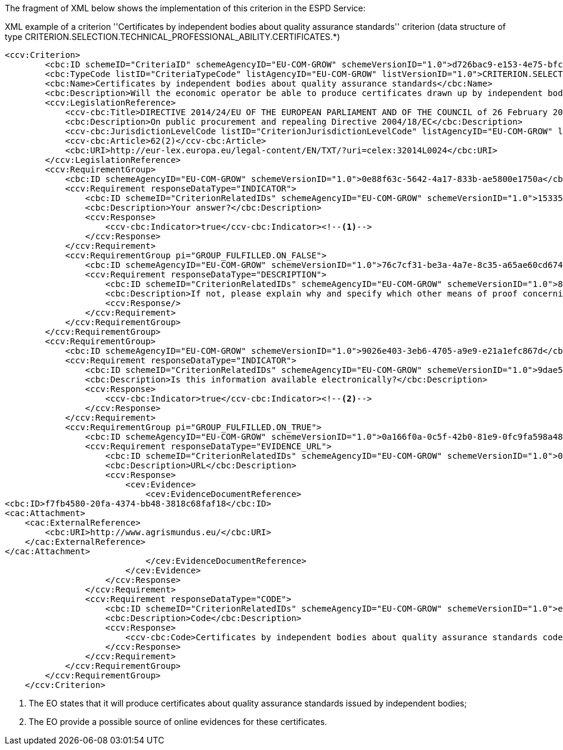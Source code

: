 The fragment of XML below shows the implementation of this criterion in the ESPD Service:

[source,xml]
.XML example of a criterion ''Certificates by independent bodies about quality assurance standards'' criterion (data structure of type CRITERION.SELECTION.TECHNICAL_PROFESSIONAL_ABILITY.CERTIFICATES.*)
----
<ccv:Criterion>
        <cbc:ID schemeID="CriteriaID" schemeAgencyID="EU-COM-GROW" schemeVersionID="1.0">d726bac9-e153-4e75-bfca-c5385587766d</cbc:ID>
        <cbc:TypeCode listID="CriteriaTypeCode" listAgencyID="EU-COM-GROW" listVersionID="1.0">CRITERION.SELECTION.TECHNICAL_PROFESSIONAL_ABILITY.CERTIFICATES.QUALITY_ASSURANCE.QA_INDEPENDENT_CERTIFICATE</cbc:TypeCode>
        <cbc:Name>Certificates by independent bodies about quality assurance standards</cbc:Name>
        <cbc:Description>Will the economic operator be able to produce certificates drawn up by independent bodies attesting that the economic operator complies with the required quality assurance standards, including accessibility for disabled persons?</cbc:Description>
        <ccv:LegislationReference>
            <ccv-cbc:Title>DIRECTIVE 2014/24/EU OF THE EUROPEAN PARLIAMENT AND OF THE COUNCIL of 26 February 2014 on public procurement and repealing Directive 2004/18/EC</ccv-cbc:Title>
            <cbc:Description>On public procurement and repealing Directive 2004/18/EC</cbc:Description>
            <ccv-cbc:JurisdictionLevelCode listID="CriterionJurisdictionLevelCode" listAgencyID="EU-COM-GROW" listVersionID="1.0">EU_DIRECTIVE</ccv-cbc:JurisdictionLevelCode>
            <ccv-cbc:Article>62(2)</ccv-cbc:Article>
            <cbc:URI>http://eur-lex.europa.eu/legal-content/EN/TXT/?uri=celex:32014L0024</cbc:URI>
        </ccv:LegislationReference>
        <ccv:RequirementGroup>
            <cbc:ID schemeAgencyID="EU-COM-GROW" schemeVersionID="1.0">0e88f63c-5642-4a17-833b-ae5800e1750a</cbc:ID>
            <ccv:Requirement responseDataType="INDICATOR">
                <cbc:ID schemeID="CriterionRelatedIDs" schemeAgencyID="EU-COM-GROW" schemeVersionID="1.0">15335c12-ad77-4728-b5ad-3c06a60d65a4</cbc:ID>
                <cbc:Description>Your answer?</cbc:Description>
                <ccv:Response>
                    <ccv-cbc:Indicator>true</ccv-cbc:Indicator><!--1-->
                </ccv:Response>
            </ccv:Requirement>
            <ccv:RequirementGroup pi="GROUP_FULFILLED.ON_FALSE">
                <cbc:ID schemeAgencyID="EU-COM-GROW" schemeVersionID="1.0">76c7cf31-be3a-4a7e-8c35-a65ae60cd674</cbc:ID>
                <ccv:Requirement responseDataType="DESCRIPTION">
                    <cbc:ID schemeID="CriterionRelatedIDs" schemeAgencyID="EU-COM-GROW" schemeVersionID="1.0">8c5d1e13-54f7-4895-a65c-b8e09253130c</cbc:ID>
                    <cbc:Description>If not, please explain why and specify which other means of proof concerning the quality assurance scheme can be provided:</cbc:Description>
                    <ccv:Response/>
                </ccv:Requirement>
            </ccv:RequirementGroup>
        </ccv:RequirementGroup>
        <ccv:RequirementGroup>
            <cbc:ID schemeAgencyID="EU-COM-GROW" schemeVersionID="1.0">9026e403-3eb6-4705-a9e9-e21a1efc867d</cbc:ID>
            <ccv:Requirement responseDataType="INDICATOR">
                <cbc:ID schemeID="CriterionRelatedIDs" schemeAgencyID="EU-COM-GROW" schemeVersionID="1.0">9dae5670-cb75-4c97-901b-96ddac5a633a</cbc:ID>
                <cbc:Description>Is this information available electronically?</cbc:Description>
                <ccv:Response>
                    <ccv-cbc:Indicator>true</ccv-cbc:Indicator><!--2-->
                </ccv:Response>
            </ccv:Requirement>
            <ccv:RequirementGroup pi="GROUP_FULFILLED.ON_TRUE">
                <cbc:ID schemeAgencyID="EU-COM-GROW" schemeVersionID="1.0">0a166f0a-0c5f-42b0-81e9-0fc9fa598a48</cbc:ID>
                <ccv:Requirement responseDataType="EVIDENCE_URL">
                    <cbc:ID schemeID="CriterionRelatedIDs" schemeAgencyID="EU-COM-GROW" schemeVersionID="1.0">03bb1954-13ae-47d8-8ef8-b7fe0f22d700</cbc:ID>
                    <cbc:Description>URL</cbc:Description>
                    <ccv:Response>
                        <cev:Evidence>
                            <cev:EvidenceDocumentReference>
<cbc:ID>f7fb4580-20fa-4374-bb48-3818c68faf18</cbc:ID>
<cac:Attachment>
    <cac:ExternalReference>
        <cbc:URI>http://www.agrismundus.eu/</cbc:URI>
    </cac:ExternalReference>
</cac:Attachment>
                            </cev:EvidenceDocumentReference>
                        </cev:Evidence>
                    </ccv:Response>
                </ccv:Requirement>
                <ccv:Requirement responseDataType="CODE">
                    <cbc:ID schemeID="CriterionRelatedIDs" schemeAgencyID="EU-COM-GROW" schemeVersionID="1.0">e2d863a0-60cb-4e58-8c14-4c1595af48b7</cbc:ID>
                    <cbc:Description>Code</cbc:Description>
                    <ccv:Response>
                        <ccv-cbc:Code>Certificates by independent bodies about quality assurance standards code</ccv-cbc:Code>
                    </ccv:Response>
                </ccv:Requirement>
            </ccv:RequirementGroup>
        </ccv:RequirementGroup>
    </ccv:Criterion>
----
<1> The EO states that it will produce certificates about quality assurance standards issued by independent bodies; 
<2> The EO provide a possible source of online evidences for these certificates. 


	
